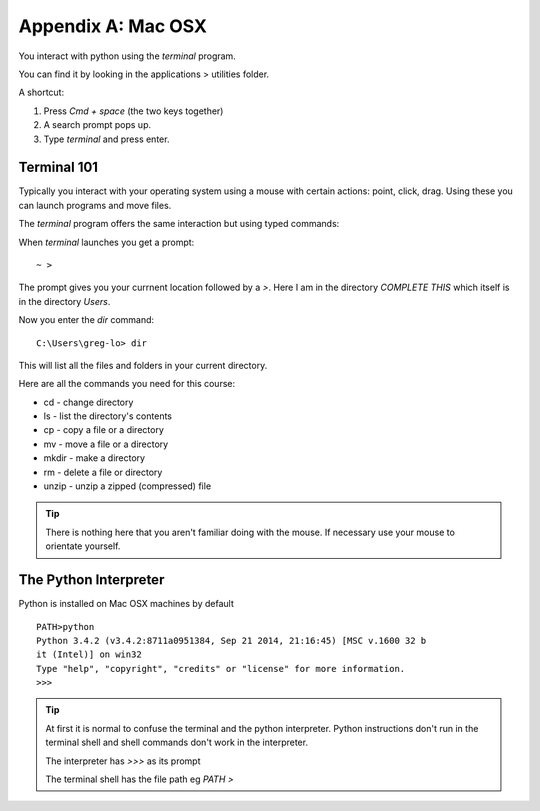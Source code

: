 Appendix A: Mac OSX
*******************

You interact with python using the `terminal` program.

You can find it by looking in the applications > utilities folder.

A shortcut: 

1. Press `Cmd + space` (the two keys together)
2. A search prompt pops up.
3. Type `terminal` and press enter. 

.. _terminal-101:
Terminal 101
================

Typically you interact with your operating system using a mouse with certain
actions: point, click, drag. Using these you can launch programs and move files.

The `terminal` program offers the same interaction but using typed commands:
    
When `terminal` launches you get a prompt:: 

    ~ >

The prompt gives you your currnent location followed by a `>`. 
Here I am in the directory `COMPLETE THIS` which itself is in the directory `Users`. 

Now you enter the `dir` command:: 

    C:\Users\greg-lo> dir

This will list all the files and folders in your current directory.

Here are all the commands you need for this course:

* cd    - change directory
* ls    - list the directory's contents
* cp    - copy a file or a directory
* mv    - move a file or a directory
* mkdir - make a directory
* rm    - delete a file or directory
* unzip - unzip a zipped (compressed) file

.. tip::
    There is nothing here that you aren't familiar doing with the
    mouse. If necessary use your mouse to orientate yourself.

The Python Interpreter
======================

Python is installed on Mac OSX machines by default

::

    PATH>python
    Python 3.4.2 (v3.4.2:8711a0951384, Sep 21 2014, 21:16:45) [MSC v.1600 32 b
    it (Intel)] on win32
    Type "help", "copyright", "credits" or "license" for more information.
    >>>

.. tip::

    At first it is normal to confuse the terminal and the python interpreter.
    Python instructions don't run in the terminal shell and shell commands don't
    work in the interpreter.

    The interpreter has `>>>` as its prompt

    The terminal shell has the file path eg `PATH >`

